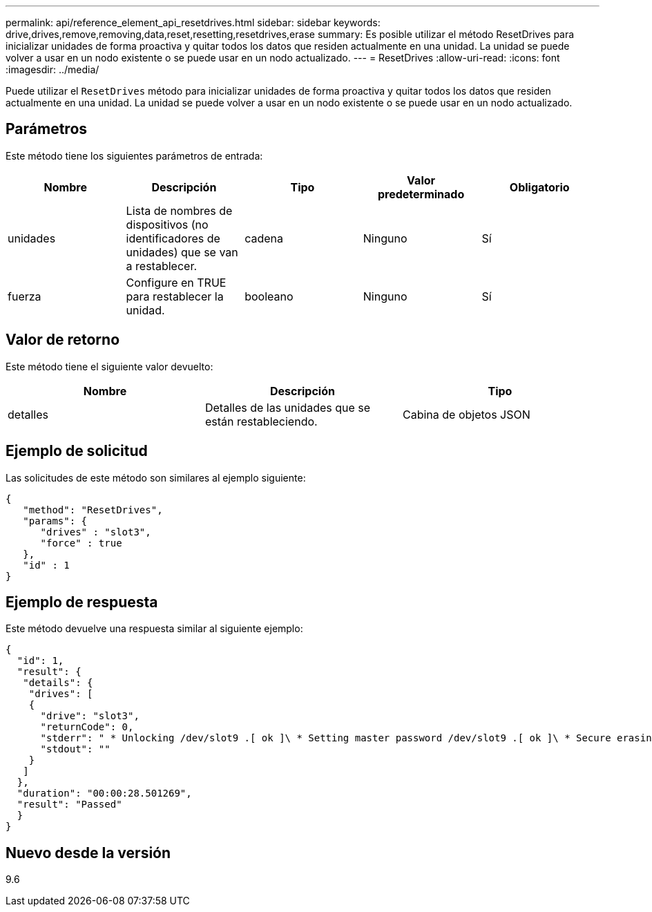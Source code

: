 ---
permalink: api/reference_element_api_resetdrives.html 
sidebar: sidebar 
keywords: drive,drives,remove,removing,data,reset,resetting,resetdrives,erase 
summary: Es posible utilizar el método ResetDrives para inicializar unidades de forma proactiva y quitar todos los datos que residen actualmente en una unidad. La unidad se puede volver a usar en un nodo existente o se puede usar en un nodo actualizado. 
---
= ResetDrives
:allow-uri-read: 
:icons: font
:imagesdir: ../media/


[role="lead"]
Puede utilizar el `ResetDrives` método para inicializar unidades de forma proactiva y quitar todos los datos que residen actualmente en una unidad. La unidad se puede volver a usar en un nodo existente o se puede usar en un nodo actualizado.



== Parámetros

Este método tiene los siguientes parámetros de entrada:

|===
| Nombre | Descripción | Tipo | Valor predeterminado | Obligatorio 


 a| 
unidades
 a| 
Lista de nombres de dispositivos (no identificadores de unidades) que se van a restablecer.
 a| 
cadena
 a| 
Ninguno
 a| 
Sí



 a| 
fuerza
 a| 
Configure en TRUE para restablecer la unidad.
 a| 
booleano
 a| 
Ninguno
 a| 
Sí

|===


== Valor de retorno

Este método tiene el siguiente valor devuelto:

|===
| Nombre | Descripción | Tipo 


 a| 
detalles
 a| 
Detalles de las unidades que se están restableciendo.
 a| 
Cabina de objetos JSON

|===


== Ejemplo de solicitud

Las solicitudes de este método son similares al ejemplo siguiente:

[listing]
----
{
   "method": "ResetDrives",
   "params": {
      "drives" : "slot3",
      "force" : true
   },
   "id" : 1
}
----


== Ejemplo de respuesta

Este método devuelve una respuesta similar al siguiente ejemplo:

[listing]
----
{
  "id": 1,
  "result": {
   "details": {
    "drives": [
    {
      "drive": "slot3",
      "returnCode": 0,
      "stderr": " * Unlocking /dev/slot9 .[ ok ]\ * Setting master password /dev/slot9 .[ ok ]\ * Secure erasing /dev/slot9 (hdparm) [tries=0/1] ...........................[ ok ]",
      "stdout": ""
    }
   ]
  },
  "duration": "00:00:28.501269",
  "result": "Passed"
  }
}
----


== Nuevo desde la versión

9.6
